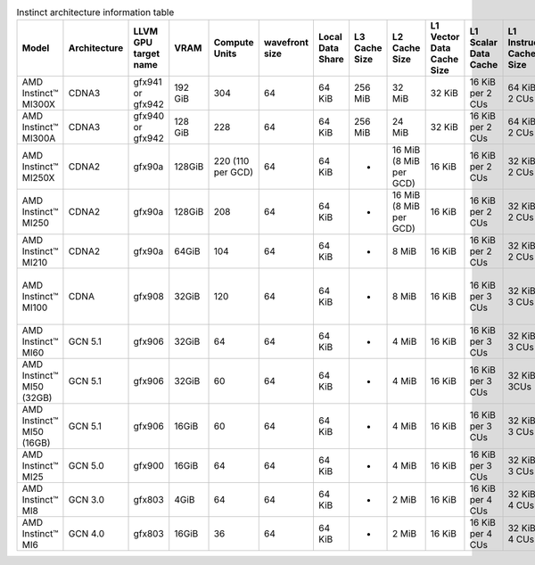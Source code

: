 
.. list-table:: Instinct architecture information table
    :header-rows: 1
    :name: instinct-arch-info-table

    *
      - Model
      - Architecture
      - LLVM GPU target name
      - VRAM
      - Compute Units
      - wavefront size
      - Local Data Share
      - L3 Cache Size
      - L2 Cache Size
      - L1 Vector Data Cache Size
      - L1 Scalar Data Cache
      - L1 Instruction Cache Size
      - VGP Register File Size
      - SGP Register File Size

    *
      - AMD Instinct™ MI300X
      - CDNA3
      - gfx941 or gfx942
      - 192 GiB
      - 304
      - 64
      - 64 KiB
      - 256 MiB
      - 32 MiB
      - 32 KiB
      - 16 KiB per 2 CUs
      - 64 KiB per 2 CUs
      - 512 KiB
      - 12.5 KiB
    *
      - AMD Instinct™ MI300A
      - CDNA3
      - gfx940 or gfx942
      - 128 GiB
      - 228
      - 64
      - 64 KiB
      - 256 MiB
      - 24 MiB
      - 32 KiB
      - 16 KiB per 2 CUs
      - 64 KiB per 2 CUs
      - 512 KiB
      - 12.5 KiB

    *
      - AMD Instinct™ MI250X
      - CDNA2
      - gfx90a
      - 128GiB
      - 220 (110 per GCD)
      - 64
      - 64 KiB
      - -
      - 16 MiB (8 MiB per GCD)
      - 16 KiB
      - 16 KiB per 2 CUs
      - 32 KiB per 2 CUs
      - 512 KiB
      - 12.5 KiB
    *
      - AMD Instinct™ MI250
      - CDNA2
      - gfx90a
      - 128GiB
      - 208
      - 64
      - 64 KiB
      - -
      - 16 MiB (8 MiB per GCD)
      - 16 KiB
      - 16 KiB per 2 CUs
      - 32 KiB per 2 CUs
      - 512 KiB
      - 12.5 KiB
    *
       - AMD Instinct™ MI210
       - CDNA2
       - gfx90a
       - 64GiB
       - 104
       - 64
       - 64 KiB
       - -
       - 8 MiB
       - 16 KiB
       - 16 KiB per 2 CUs
       - 32 KiB per 2 CUs
       - 512 KiB
       - 12.5 KiB

    *
      - AMD Instinct™ MI100
      - CDNA
      - gfx908
      - 32GiB
      - 120
      - 64
      - 64 KiB
      - -
      - 8 MiB
      - 16 KiB
      - 16 KiB per 3 CUs
      - 32 KiB per 3 CUs
      - 256 KiB VGPR and 256 KiB AccVGPR
      - 12.5 KiB

    *
      - AMD Instinct™ MI60
      - GCN 5.1
      - gfx906
      - 32GiB
      - 64
      - 64
      - 64 KiB
      - -
      - 4 MiB
      - 16 KiB
      - 16 KiB per 3 CUs
      - 32 KiB per 3 CUs
      - 256 KiB
      - 12.5 KiB
    *
      - AMD Instinct™ MI50 (32GB)
      - GCN 5.1
      - gfx906
      - 32GiB
      - 60
      - 64
      - 64 KiB
      - -
      - 4 MiB
      - 16 KiB
      - 16 KiB per 3 CUs
      - 32 KiB per 3CUs
      - 256 KiB
      - 12.5 KiB
    *
      - AMD Instinct™ MI50 (16GB)
      - GCN 5.1
      - gfx906
      - 16GiB
      - 60
      - 64
      - 64 KiB
      - -
      - 4 MiB
      - 16 KiB
      - 16 KiB per 3 CUs
      - 32 KiB per 3 CUs
      - 256 KiB
      - 12.5 KiB

    *
      - AMD Instinct™ MI25
      - GCN 5.0
      - gfx900
      - 16GiB
      - 64
      - 64
      - 64 KiB
      - -
      - 4 MiB
      - 16 KiB
      - 16 KiB per 3 CUs
      - 32 KiB per 3 CUs
      - 256 KiB
      - 12.5 KiB
    *
      - AMD Instinct™ MI8
      - GCN 3.0
      - gfx803
      - 4GiB
      - 64
      - 64
      - 64 KiB
      - -
      - 2 MiB
      - 16 KiB
      - 16 KiB per 4 CUs
      - 32 KiB per 4 CUs
      - 256 KiB
      - 12.5 KiB
    *
      - AMD Instinct™ MI6
      - GCN 4.0
      - gfx803
      - 16GiB
      - 36
      - 64
      - 64 KiB
      - -
      - 2 MiB
      - 16 KiB
      - 16 KiB per 4 CUs
      - 32 KiB per 4 CUs
      - 256 KiB
      - 12.5 KiB
